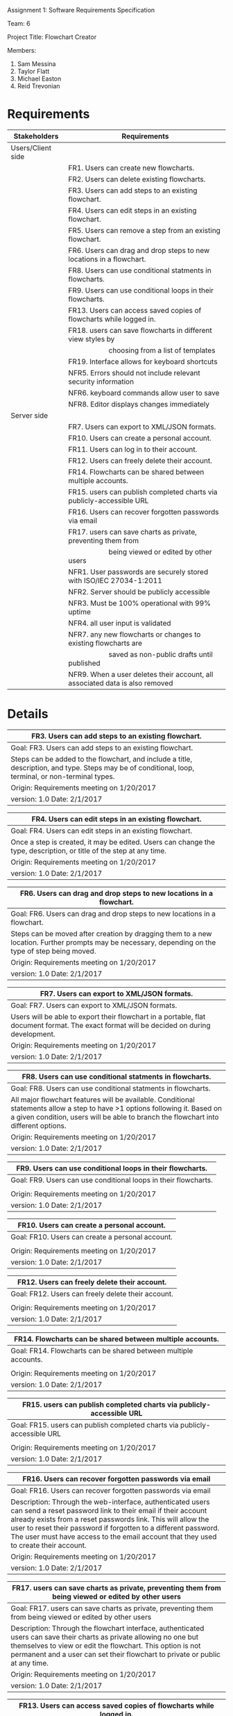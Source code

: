 #+OPTIONS: TOC:nil DATE:nil AUTHOR:nil
#+LATEX_HEADER: \usepackage[margin=1in]{geometry}

Assignment 1: Software Requirements Specification

Team: 6

Project Title: Flowchart Creator

Members:
1. Sam Messina
2. Taylor Flatt
3. Michael Easton
4. Reid Trevonian

* Requirements

| Stakeholders      | Requirements                                                                 |
|-------------------+------------------------------------------------------------------------------|
| Users/Client side |                                                                              |
|                   | FR1. Users can create new flowcharts.                                        |
|                   | FR2. Users can delete existing flowcharts.                                   |
|                   | FR3. Users can add steps to an existing flowchart.                           |
|                   | FR4. Users can edit steps in an existing flowchart.                          |
|                   | FR5. Users can remove a step from an existing flowchart.                     |
|                   | FR6. Users can drag and drop steps to new locations in a flowchart.          |
|                   | FR8. Users can use conditional statments in flowcharts.                      |
|                   | FR9. Users can use conditional loops in their flowcharts.                    |
|                   | FR13. Users can access saved copies of flowcharts while logged in.           |
|                   | FR18. users can save flowcharts in different view styles by                  |
|                   | \hspace{5em} choosing from a list of templates                               |
|                   | FR19. Interface allows for keyboard shortcuts                                |
|                   | NFR5. Errors should not include relevant security information                |
|                   | NFR6. keyboard commands allow user to save                                   |
|                   | NFR8. Editor displays changes immediately                                    |
| Server side       |                                                                              |
|                   | FR7. Users can export to XML/JSON formats.                                   |
|                   | FR10. Users can create a personal account.                                   |
|                   | FR11. Users can log in to their account.                                     |
|                   | FR12. Users can freely delete their account.                                 |
|                   | FR14. Flowcharts can be shared between multiple accounts.                    |
|                   | FR15. users can publish completed charts via publicly-accessible URL         |
|                   | FR16. Users can recover forgotten passwords via email                        |
|                   | FR17. users can save charts as private, preventing them from                 |
|                   | \hspace{5em} being viewed or edited by other users                           |
|                   | NFR1. User passwords are securely stored with ISO/IEC 27034-1:2011           |
|                   | NFR2. Server should be publicly accessible                                   |
|                   | NFR3. Must be 100% operational with 99% uptime                               |
|                   | NFR4. all user input is validated                                            |
|                   | NFR7. any new flowcharts or changes to existing flowcharts are               |
|                   | \hspace{5em} saved as non-public drafts until published                      |
|                   | NFR9. When a user deletes their account, all associated data is also removed |


* Details



| FR3. Users can add steps to an existing flowchart.       |
|----------------------------------------------------------|
| Goal:  FR3. Users can add steps to an existing flowchart.|
|----------------------------------------------------------|
| Steps can be added to the flowchart, and include a title, description, and type. Steps may be of conditional, loop, terminal, or non-terminal types.|
|----------------------------------------------------------|
| Origin: Requirements meeting on 1/20/2017                |
|----------------------------------------------------------|
| version: 1.0 Date: 2/1/2017                   |


| FR4. Users can edit steps in an existing flowchart.       |
|-----------------------------------------------------------|
| Goal:  FR4. Users can edit steps in an existing flowchart.|
|-----------------------------------------------------------|
| Once a step is created, it may be edited. Users can change the type, description, or title of the step at any time.|
|-----------------------------------------------------------|
| Origin: Requirements meeting on 1/20/2017                 |
|-----------------------------------------------------------|
| version: 1.0 Date: 2/1/2017                    |


| FR6. Users can drag and drop steps to new locations in a flowchart.       |
|---------------------------------------------------------------------------|
| Goal:  FR6. Users can drag and drop steps to new locations in a flowchart.|
|---------------------------------------------------------------------------|
| Steps can be moved after creation by dragging them to a new location. Further prompts may be necessary, depending on the type of step being moved.|
|---------------------------------------------------------------------------|
| Origin: Requirements meeting on 1/20/2017                                 |
|---------------------------------------------------------------------------|
| version: 1.0 Date: 2/1/2017                                    |


| FR7. Users can export to XML/JSON formats.       |
|--------------------------------------------------|
| Goal:  FR7. Users can export to XML/JSON formats.|
|--------------------------------------------------|
| Users will be able to export their flowchart in a portable, flat document format. The exact format will be decided on during development.|
|--------------------------------------------------|
| Origin: Requirements meeting on 1/20/2017        |
|--------------------------------------------------|
| version: 1.0 Date: 2/1/2017           |


| FR8. Users can use conditional statments in flowcharts.       |
|---------------------------------------------------------------|
| Goal:  FR8. Users can use conditional statments in flowcharts.|
|---------------------------------------------------------------|
| All major flowchart features will be available. Conditional statements allow a step to have >1 options following it. Based on a given condition, users will be able to branch the flowchart into different options.|
|---------------------------------------------------------------|
| Origin: Requirements meeting on 1/20/2017                     |
|---------------------------------------------------------------|
| version: 1.0 Date: 2/1/2017                        |


| FR9. Users can use conditional loops in their flowcharts.       |
|-----------------------------------------------------------------|
| Goal:  FR9. Users can use conditional loops in their flowcharts.|
|-----------------------------------------------------------------|
|                                                                 |
|-----------------------------------------------------------------|
| Origin: Requirements meeting on 1/20/2017                       |
|-----------------------------------------------------------------|
| version: 1.0 Date: 2/1/2017                          |


| FR10. Users can create a personal account.       |
|--------------------------------------------------|
| Goal:  FR10. Users can create a personal account.|
|--------------------------------------------------|
|                                                  |
|--------------------------------------------------|
| Origin: Requirements meeting on 1/20/2017        |
|--------------------------------------------------|
| version: 1.0 Date: 2/1/2017           |


| FR12. Users can freely delete their account.       |
|----------------------------------------------------|
| Goal:  FR12. Users can freely delete their account.|
|----------------------------------------------------|
|                                                    |
|----------------------------------------------------|
| Origin: Requirements meeting on 1/20/2017          |
|----------------------------------------------------|
| version: 1.0 Date: 2/1/2017             |


| FR14. Flowcharts can be shared between multiple accounts.       |
|-----------------------------------------------------------------|
| Goal:  FR14. Flowcharts can be shared between multiple accounts.|
|-----------------------------------------------------------------|
|                                                                 |
|-----------------------------------------------------------------|
| Origin: Requirements meeting on 1/20/2017                       |
|-----------------------------------------------------------------|
| version: 1.0 Date: 2/1/2017                          |


| FR15. users can publish completed charts via publicly-accessible URL       |
|----------------------------------------------------------------------------|
| Goal:  FR15. users can publish completed charts via publicly-accessible URL|
|----------------------------------------------------------------------------|
|                                                                            |
|----------------------------------------------------------------------------|
| Origin: Requirements meeting on 1/20/2017                                  |
|----------------------------------------------------------------------------|
| version: 1.0 Date: 2/1/2017                                     |


| FR16. Users can recover forgotten passwords via email       |
|-------------------------------------------------------------|
| Goal:  FR16. Users can recover forgotten passwords via email|
|-------------------------------------------------------------|
| Description: Through the web-interface, authenticated users can send a reset password link to their email if their account already exists from a reset passwords link. This will allow the user to reset their password if forgotten to a different password. The user must have access to the email account that they used to create their account.|
|-------------------------------------------------------------|
| Origin: Requirements meeting on 1/20/2017                   |
|-------------------------------------------------------------|
| version: 1.0 Date: 2/1/2017                      |


| FR17. users can save charts as private, preventing them from being viewed or edited by other users       |
|----------------------------------------------------------------------------------------------------------|
| Goal:  FR17. users can save charts as private, preventing them from being viewed or edited by other users|
|----------------------------------------------------------------------------------------------------------|
| Description: Through the flowchart interface, authenticated users can save their charts as private allowing no one but themselves to view or edit the flowchart. This option is not permanent and a user can set their flowchart to private or public at any time.|
|----------------------------------------------------------------------------------------------------------|
| Origin: Requirements meeting on 1/20/2017                                                                |
|----------------------------------------------------------------------------------------------------------|
| version: 1.0 Date: 2/1/2017                                                                   |


| FR13. Users can access saved copies of flowcharts while logged in.       |
|--------------------------------------------------------------------------|
| Goal:  FR13. Users can access saved copies of flowcharts while logged in.|
|--------------------------------------------------------------------------|
| Description: Through the flowchart interface, authenticated users can open previously created flowcharts allowing them to edit the contents or options of the flowchart. Any changes made to existing flowcharts will overwrite those flowcharts.|
|--------------------------------------------------------------------------|
| Origin: Requirements meeting on 1/20/2017                                |
|--------------------------------------------------------------------------|
| version: 1.0 Date: 2/1/2017                                   |


| FR18. users can save flowcharts in different view styles by choosing from a list of templates       |
|-----------------------------------------------------------------------------------------------------|
| Goal:  FR18. users can save flowcharts in different view styles by choosing from a list of templates|
|-----------------------------------------------------------------------------------------------------|
| Description: Through the flowchart interface, authenticated users can apply different visual templates to their flowchart changing the style. This cosmetic option can be changed as many times as the user would like. This option should only change the way in which the content is displayed, not the content itself.|
|-----------------------------------------------------------------------------------------------------|
| Origin: Requirements meeting on 1/20/2017                                                           |
|-----------------------------------------------------------------------------------------------------|
| version: 1.0 Date: 2/1/2017                                                              |


| FR19. Interface allows for keyboard shortcuts       |
|-----------------------------------------------------|
| Goal:  FR19. Interface allows for keyboard shortcuts|
|-----------------------------------------------------|
| Description: Through the web-interface, authenticated users can use keyboard shortcuts to perform different actions such as saving and exporting. These actions should override any pre-existing keyboard shortcut that may exist within the browser.|
|-----------------------------------------------------|
| Origin: Requirements meeting on 1/20/2017           |
|-----------------------------------------------------|
| version: 1.0 Date: 2/1/2017              |



| NFR4. all user input is validated        |
|------------------------------------------|
| Goal:  NFR4. all user input is validated |
|------------------------------------------|
|                                          |
|------------------------------------------|
| Origin: Requirements meeting on 1/20/2017|
|------------------------------------------|
| version: 1.0 Date: 2/1/2017   |


| NFR5. Errors should not include relevant security information       |
|---------------------------------------------------------------------|
| Goal:  NFR5. Errors should not include relevant security information|
|---------------------------------------------------------------------|
|                                                                     |
|---------------------------------------------------------------------|
| Origin: Requirements meeting on 1/20/2017                           |
|---------------------------------------------------------------------|
| version: 1.0 Date: 2/1/2017                              |


| NFR7. any new flowcharts or changes to existing flowcharts are saved as non-public drafts until published       |
|-----------------------------------------------------------------------------------------------------------------|
| Goal:  NFR7. any new flowcharts or changes to existing flowcharts are saved as non-public drafts until published|
|-----------------------------------------------------------------------------------------------------------------|
|                                                                                                                 |
|-----------------------------------------------------------------------------------------------------------------|
| Origin: Requirements meeting on 1/20/2017                                                                       |
|-----------------------------------------------------------------------------------------------------------------|
| version: 1.0 Date: 2/1/2017                                                                          |


| NFR8. Editor displays changes immediately       |
|-------------------------------------------------|
| Goal:  NFR8. Editor displays changes immediately|
|-------------------------------------------------|
|                                                 |
|-------------------------------------------------|
| Origin: Requirements meeting on 1/20/2017       |
|-------------------------------------------------|
| version: 1.0 Date: 2/1/2017          |


| NFR9. When a user deletes their account, all associated data is also removed       |
|------------------------------------------------------------------------------------|
| Goal:  NFR9. When a user deletes their account, all associated data is also removed|
|------------------------------------------------------------------------------------|
|                                                                                    |
|------------------------------------------------------------------------------------|
| Origin: Requirements meeting on 1/20/2017                                          |
|------------------------------------------------------------------------------------|
| version: 1.0 Date: 2/1/2017                                             |



